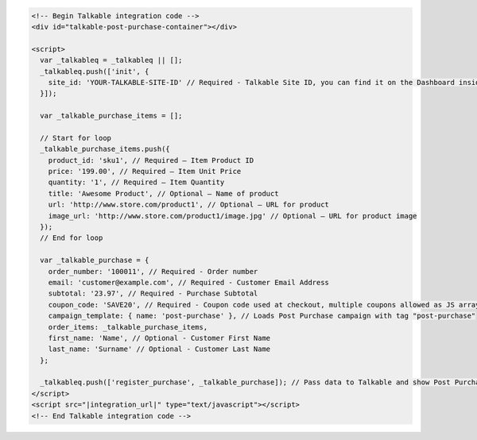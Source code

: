 .. code-block:: html

  <!-- Begin Talkable integration code -->
  <div id="talkable-post-purchase-container"></div>

  <script>
    var _talkableq = _talkableq || [];
    _talkableq.push(['init', {
      site_id: 'YOUR-TALKABLE-SITE-ID' // Required - Talkable Site ID, you can find it on the Dashboard inside Talkable upon login
    }]);

    var _talkable_purchase_items = [];

    // Start for loop
    _talkable_purchase_items.push({
      product_id: 'sku1', // Required — Item Product ID
      price: '199.00', // Required — Item Unit Price
      quantity: '1', // Required — Item Quantity
      title: 'Awesome Product', // Optional — Name of product
      url: 'http://www.store.com/product1', // Optional — URL for product
      image_url: 'http://www.store.com/product1/image.jpg' // Optional — URL for product image
    });
    // End for loop

    var _talkable_purchase = {
      order_number: '100011', // Required - Order number
      email: 'customer@example.com', // Required - Customer Email Address
      subtotal: '23.97', // Required - Purchase Subtotal
      coupon_code: 'SAVE20', // Required - Coupon code used at checkout, multiple coupons allowed as JS array: ['SAVE20', 'FREE-SHIPPING']. Pass null if when no coupon code was used at the checkout.
      campaign_template: { name: 'post-purchase' }, // Loads Post Purchase campaign with tag "post-purchase"
      order_items: _talkable_purchase_items,
      first_name: 'Name', // Optional - Customer First Name
      last_name: 'Surname' // Optional - Customer Last Name
    };

    _talkableq.push(['register_purchase', _talkable_purchase]); // Pass data to Talkable and show Post Purchase campaign as a result
  </script>
  <script src="|integration_url|" type="text/javascript"></script>
  <!-- End Talkable integration code -->

